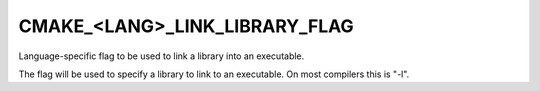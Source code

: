 CMAKE_<LANG>_LINK_LIBRARY_FLAG
------------------------------

Language-specific flag to be used to link a library into an executable.

The flag will be used to specify a library to link to an executable.
On most compilers this is "-l".

